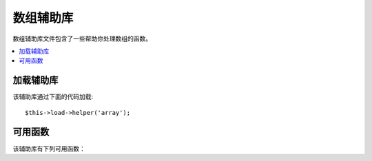 ############
数组辅助库
############

数组辅助库文件包含了一些帮助你处理数组的函数。

.. contents::
  :local:

.. raw:: html

  <div class="custom-index container"></div>

加载辅助库
===================

该辅助库通过下面的代码加载::

	$this->load->helper('array');


可用函数
===================

该辅助库有下列可用函数：

.. php:function:: element($item, $array[, $default = NULL])

	:param	string	$item: Item to fetch from the array
	:param	array	$array: Input array
	:param	bool	$default: What to return if the array isn't valid
	:returns:	NULL on failure or the array item.
	:rtype:	mixed

	该函数通过索引获取数组中的元素。它会测试索引是否设置并且有值，如果有值，
	函数将返回该值，如果没有值，默认返回 NULL 或返回通过第三个参数设置的默认值。

	示例::

		$array = array(
			'color'	=> 'red',
			'shape'	=> 'round',
			'size'	=> ''
		);

		echo element('color', $array); // returns "red"
		echo element('size', $array, 'foobar'); // returns "foobar"


.. php:function:: elements($items, $array[, $default = NULL])

	:param	string	$item: Item to fetch from the array
	:param	array	$array: Input array
	:param	bool	$default: What to return if the array isn't valid
	:returns:	NULL on failure or the array item.
	:rtype:	mixed

	该函数通过多个索引获取数组中的多个元素。它会测试每一个索引是否设置并且有值，
	如果其中某个索引没有值，返回结果中该索引所对应的元素将被置为 NULL ，或者
	通过第三个参数设置的默认值。

	示例::

		$array = array(
			'color' => 'red',
			'shape' => 'round',
			'radius' => '10',
			'diameter' => '20'
		);

		$my_shape = elements(array('color', 'shape', 'height'), $array);

	上面的函数返回的结果如下::

		array(
			'color' => 'red',
			'shape' => 'round',
			'height' => NULL
		);

	你可以通过第三个参数设置任何你想要设置的默认值。
	::

		 $my_shape = elements(array('color', 'shape', 'height'), $array, 'foobar');

	上面的函数返回的结果如下::

		array(     
			'color' 	=> 'red',
			'shape' 	=> 'round',
			'height'	=> 'foobar'
		);

	当你需要将 ``$_POST`` 数组传递到你的模型中时这将很有用，这可以防止用户发送额外的数据
	被写入到你的数据库。

	::

		$this->load->model('post_model');
		$this->post_model->update(
			elements(array('id', 'title', 'content'), $_POST)
		);

	从上例中可以看出，只有 id、title、content 三个字段被更新。


.. php:function:: random_element($array)

	:param	array	$array: Input array
	:returns:	A random element from the array
	:rtype:	mixed

	传入一个数组，并返回数组中随机的一个元素。

	使用示例::

		$quotes = array(
			"I find that the harder I work, the more luck I seem to have. - Thomas Jefferson",
			"Don't stay in bed, unless you can make money in bed. - George Burns",
			"We didn't lose the game; we just ran out of time. - Vince Lombardi",
			"If everything seems under control, you're not going fast enough. - Mario Andretti",
			"Reality is merely an illusion, albeit a very persistent one. - Albert Einstein",
			"Chance favors the prepared mind - Louis Pasteur"
		);

		echo random_element($quotes);